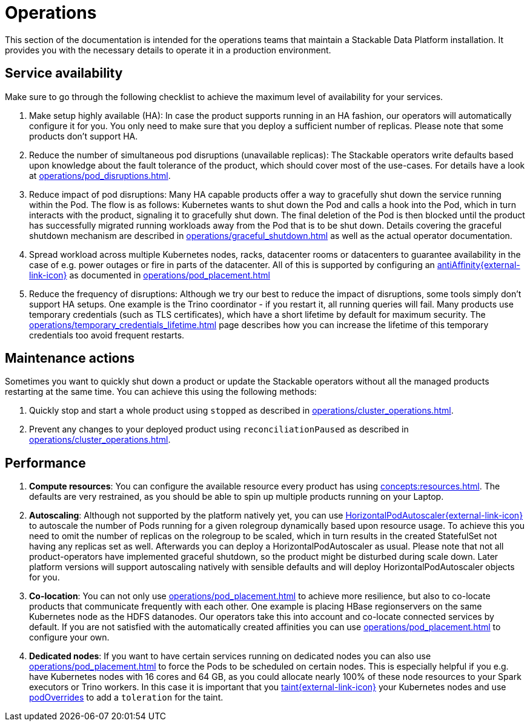 = Operations
:description: Guidance for maintaining Stackable Data Platform installations. Covers service availability, maintenance actions, and performance optimization.

This section of the documentation is intended for the operations teams that maintain a Stackable Data Platform installation.
It provides you with the necessary details to operate it in a production environment.

== Service availability

Make sure to go through the following checklist to achieve the maximum level of availability for your services.

1. Make setup highly available (HA): In case the product supports running in an HA fashion, our operators will automatically configure it for you.
   You only need to make sure that you deploy a sufficient number of replicas.
   Please note that some products don't support HA.
2. Reduce the number of simultaneous pod disruptions (unavailable replicas):
   The Stackable operators write defaults based upon knowledge about the fault tolerance of the product, which should cover most of the use-cases.
   For details have a look at xref:operations/pod_disruptions.adoc[].
3. Reduce impact of pod disruptions:
   Many HA capable products offer a way to gracefully shut down the service running within the Pod.
   The flow is as follows: Kubernetes wants to shut down the Pod and calls a hook into the Pod, which in turn interacts with the product, signaling it to gracefully shut down.
   The final deletion of the Pod is then blocked until the product has successfully migrated running workloads away from the Pod that is to be shut down.
   Details covering the graceful shutdown mechanism are described in xref:operations/graceful_shutdown.adoc[] as well as the actual operator documentation.
4. Spread workload across multiple Kubernetes nodes, racks, datacenter rooms or datacenters to guarantee availability
   in the case of e.g. power outages or fire in parts of the datacenter. All of this is supported by
   configuring an https://kubernetes.io/docs/concepts/scheduling-eviction/assign-pod-node/[antiAffinity{external-link-icon}^] as documented in
   xref:operations/pod_placement.adoc[]
5. Reduce the frequency of disruptions:
   Although we try our best to reduce the impact of disruptions, some tools simply don't support HA setups.
   One example is the Trino coordinator - if you restart it, all running queries will fail.
   Many products use temporary credentials (such as TLS certificates), which have a short lifetime by default for maximum security.
   The xref:operations/temporary_credentials_lifetime.adoc[] page describes how you can increase the lifetime of this temporary credentials too avoid frequent restarts.

== Maintenance actions

Sometimes you want to quickly shut down a product or update the Stackable operators without all the managed products restarting at the same time.
You can achieve this using the following methods:

1. Quickly stop and start a whole product using `stopped` as described in xref:operations/cluster_operations.adoc[].
2. Prevent any changes to your deployed product using `reconciliationPaused` as described in xref:operations/cluster_operations.adoc[].

== Performance

1. *Compute resources*: You can configure the available resource every product has using xref:concepts:resources.adoc[].
   The defaults are very restrained, as you should be able to spin up multiple products running on your Laptop.
2. *Autoscaling*: Although not supported by the platform natively yet, you can use
   https://kubernetes.io/docs/tasks/run-application/horizontal-pod-autoscale[HorizontalPodAutoscaler{external-link-icon}^] to autoscale the number of Pods running for a given rolegroup dynamically based upon resource usage.
   To achieve this you need to omit the number of replicas on the rolegroup to be scaled, which in turn results in the created StatefulSet not having any replicas set as well.
   Afterwards you can deploy a HorizontalPodAutoscaler as usual.
   Please note that not all product-operators have implemented graceful shutdown, so the product might be disturbed during scale down.
   Later platform versions will support autoscaling natively with sensible defaults and will deploy HorizontalPodAutoscaler objects for you.
3. *Co-location*: You can not only use xref:operations/pod_placement.adoc[] to achieve more resilience, but also to co-locate products that communicate frequently with each other.
   One example is placing HBase regionservers on the same Kubernetes node as the HDFS datanodes.
   Our operators take this into account and co-locate connected services by default.
   If you are not satisfied with the automatically created affinities you can use xref:operations/pod_placement.adoc[] to configure your own.
4. *Dedicated nodes*: If you want to have certain services running on dedicated nodes you can also use xref:operations/pod_placement.adoc[] to force the Pods to be scheduled on certain nodes.
   This is especially helpful if you e.g. have Kubernetes nodes with 16 cores and 64 GB, as you could allocate nearly 100% of these node resources to your Spark executors or Trino workers.
   In this case it is important that you https://kubernetes.io/docs/concepts/scheduling-eviction/taint-and-toleration/[taint{external-link-icon}^] your Kubernetes nodes and use xref:overrides.adoc#pod-overrides[podOverrides] to add a `toleration` for the taint.

